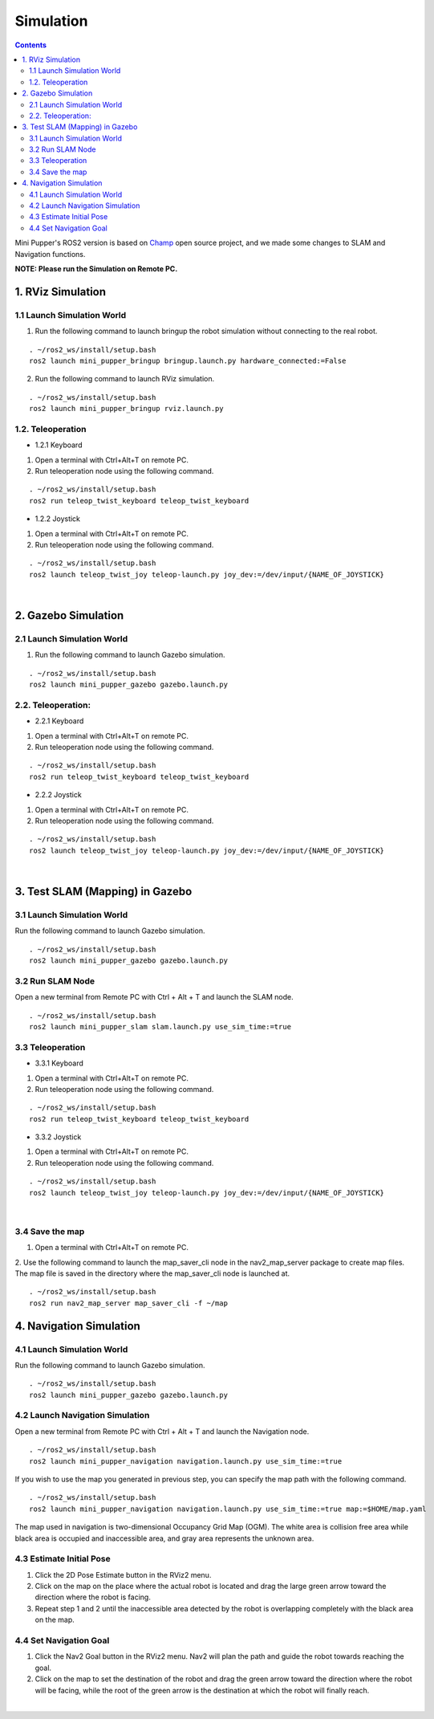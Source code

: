 ==============================
Simulation
==============================

.. contents::
  :depth: 2

Mini Pupper's ROS2 version is based on `Champ <https://github.com/chvmp/champ>`_  open source project, and we made some changes to SLAM and Navigation functions.

**NOTE: Please run the Simulation on Remote PC.**

1. RViz Simulation
------------

1.1 Launch Simulation World
^^^^^^

1. Run the following command to launch bringup the robot simulation without connecting to the real robot.

::

  . ~/ros2_ws/install/setup.bash
  ros2 launch mini_pupper_bringup bringup.launch.py hardware_connected:=False

2. Run the following command to launch RViz simulation.

::

  . ~/ros2_ws/install/setup.bash
  ros2 launch mini_pupper_bringup rviz.launch.py

1.2. Teleoperation
^^^^^^

* 1.2.1 Keyboard

1. Open a terminal with Ctrl+Alt+T on remote PC.
2. Run teleoperation node using the following command.

::

  . ~/ros2_ws/install/setup.bash
  ros2 run teleop_twist_keyboard teleop_twist_keyboard

* 1.2.2 Joystick

1. Open a terminal with Ctrl+Alt+T on remote PC.
2. Run teleoperation node using the following command.

::

  . ~/ros2_ws/install/setup.bash
  ros2 launch teleop_twist_joy teleop-launch.py joy_dev:=/dev/input/{NAME_OF_JOYSTICK}

.. raw:: html

    <div style="position: relative; height: 0; overflow: hidden; max-width: 100%; height: auto;">
        <iframe width="560" height="315" src="https://www.youtube.com/watch?v=O1OXINLR1KQ" frameborder="0" allow="accelerometer; autoplay; encrypted-media; gyroscope; picture-in-picture" allowfullscreen></iframe>
    </div>

|

2. Gazebo Simulation
------------

2.1 Launch Simulation World
^^^^^^

1. Run the following command to launch Gazebo simulation.

::

  . ~/ros2_ws/install/setup.bash
  ros2 launch mini_pupper_gazebo gazebo.launch.py

2.2. Teleoperation:
^^^^^^

* 2.2.1 Keyboard

1. Open a terminal with Ctrl+Alt+T on remote PC.
2. Run teleoperation node using the following command.

::

  . ~/ros2_ws/install/setup.bash
  ros2 run teleop_twist_keyboard teleop_twist_keyboard

* 2.2.2 Joystick

1. Open a terminal with Ctrl+Alt+T on remote PC.
2. Run teleoperation node using the following command.

::

  . ~/ros2_ws/install/setup.bash
  ros2 launch teleop_twist_joy teleop-launch.py joy_dev:=/dev/input/{NAME_OF_JOYSTICK}

.. raw:: html

    <div style="position: relative; height: 0; overflow: hidden; max-width: 100%; height: auto;">
        <iframe width="560" height="315" src="https://www.youtube.com/watch?v=O32Zwc3Fqok" frameborder="0" allow="accelerometer; autoplay; encrypted-media; gyroscope; picture-in-picture" allowfullscreen></iframe>
    </div>

|

3. Test SLAM (Mapping) in Gazebo
------------

3.1 Launch Simulation World
^^^^^^

Run the following command to launch Gazebo simulation.

::

 . ~/ros2_ws/install/setup.bash
 ros2 launch mini_pupper_gazebo gazebo.launch.py

3.2 Run SLAM Node
^^^^^^

Open a new terminal from Remote PC with Ctrl + Alt + T and launch the SLAM node.

::

  . ~/ros2_ws/install/setup.bash
  ros2 launch mini_pupper_slam slam.launch.py use_sim_time:=true

3.3 Teleoperation
^^^^^^

* 3.3.1 Keyboard

1. Open a terminal with Ctrl+Alt+T on remote PC.
2. Run teleoperation node using the following command.

::

  . ~/ros2_ws/install/setup.bash
  ros2 run teleop_twist_keyboard teleop_twist_keyboard

* 3.3.2 Joystick

1. Open a terminal with Ctrl+Alt+T on remote PC.
2. Run teleoperation node using the following command.

::

  . ~/ros2_ws/install/setup.bash
  ros2 launch teleop_twist_joy teleop-launch.py joy_dev:=/dev/input/{NAME_OF_JOYSTICK}

.. raw:: html

    <div style="position: relative; height: 0; overflow: hidden; max-width: 100%; height: auto;">
        <iframe width="560" height="315" src="https://www.youtube.com/watch?v=YynF3ozGdUo" frameborder="0" allow="accelerometer; autoplay; encrypted-media; gyroscope; picture-in-picture" allowfullscreen></iframe>
    </div>

|

3.4 Save the map
^^^^^^

1. Open a terminal with Ctrl+Alt+T on remote PC.
2. Use the following command to launch the map_saver_cli node in the nav2_map_server package to create map files.
The map file is saved in the directory where the map_saver_cli node is launched at.

::

  . ~/ros2_ws/install/setup.bash
  ros2 run nav2_map_server map_saver_cli -f ~/map 

4. Navigation Simulation
------------

4.1 Launch Simulation World
^^^^^^

Run the following command to launch Gazebo simulation.

::

  . ~/ros2_ws/install/setup.bash
  ros2 launch mini_pupper_gazebo gazebo.launch.py

4.2 Launch Navigation Simulation
^^^^^^

Open a new terminal from Remote PC with Ctrl + Alt + T and launch the Navigation node. 

::

  . ~/ros2_ws/install/setup.bash
  ros2 launch mini_pupper_navigation navigation.launch.py use_sim_time:=true

If you wish to use the map you generated in previous step, you can specify the map path with the following command. 

::

  . ~/ros2_ws/install/setup.bash
  ros2 launch mini_pupper_navigation navigation.launch.py use_sim_time:=true map:=$HOME/map.yaml

The map used in navigation is two-dimensional Occupancy Grid Map (OGM). The white area is collision free area while black area is occupied and inaccessible area, and gray area represents the unknown area.

4.3 Estimate Initial Pose
^^^^^^

1. Click the 2D Pose Estimate button in the RViz2 menu.
2. Click on the map on the place where the actual robot is located and drag the large green arrow toward the direction where the robot is facing.
3. Repeat step 1 and 2 until the inaccessible area detected by the robot is overlapping completely with the black area on the map.

4.4 Set Navigation Goal
^^^^^^

1. Click the Nav2 Goal button in the RViz2 menu. Nav2 will plan the path and guide the robot towards reaching the goal.
2. Click on the map to set the destination of the robot and drag the green arrow toward the direction where the robot will be facing, while the root of the green arrow is the destination at which the robot will finally reach.

.. raw:: html

    <div style="position: relative; height: 0; overflow: hidden; max-width: 100%; height: auto;">
        <iframe width="560" height="315" src="https://www.youtube.com/watch?v=77gWrRvZ-Zo" frameborder="0" allow="accelerometer; autoplay; encrypted-media; gyroscope; picture-in-picture" allowfullscreen></iframe>
    </div>

|
